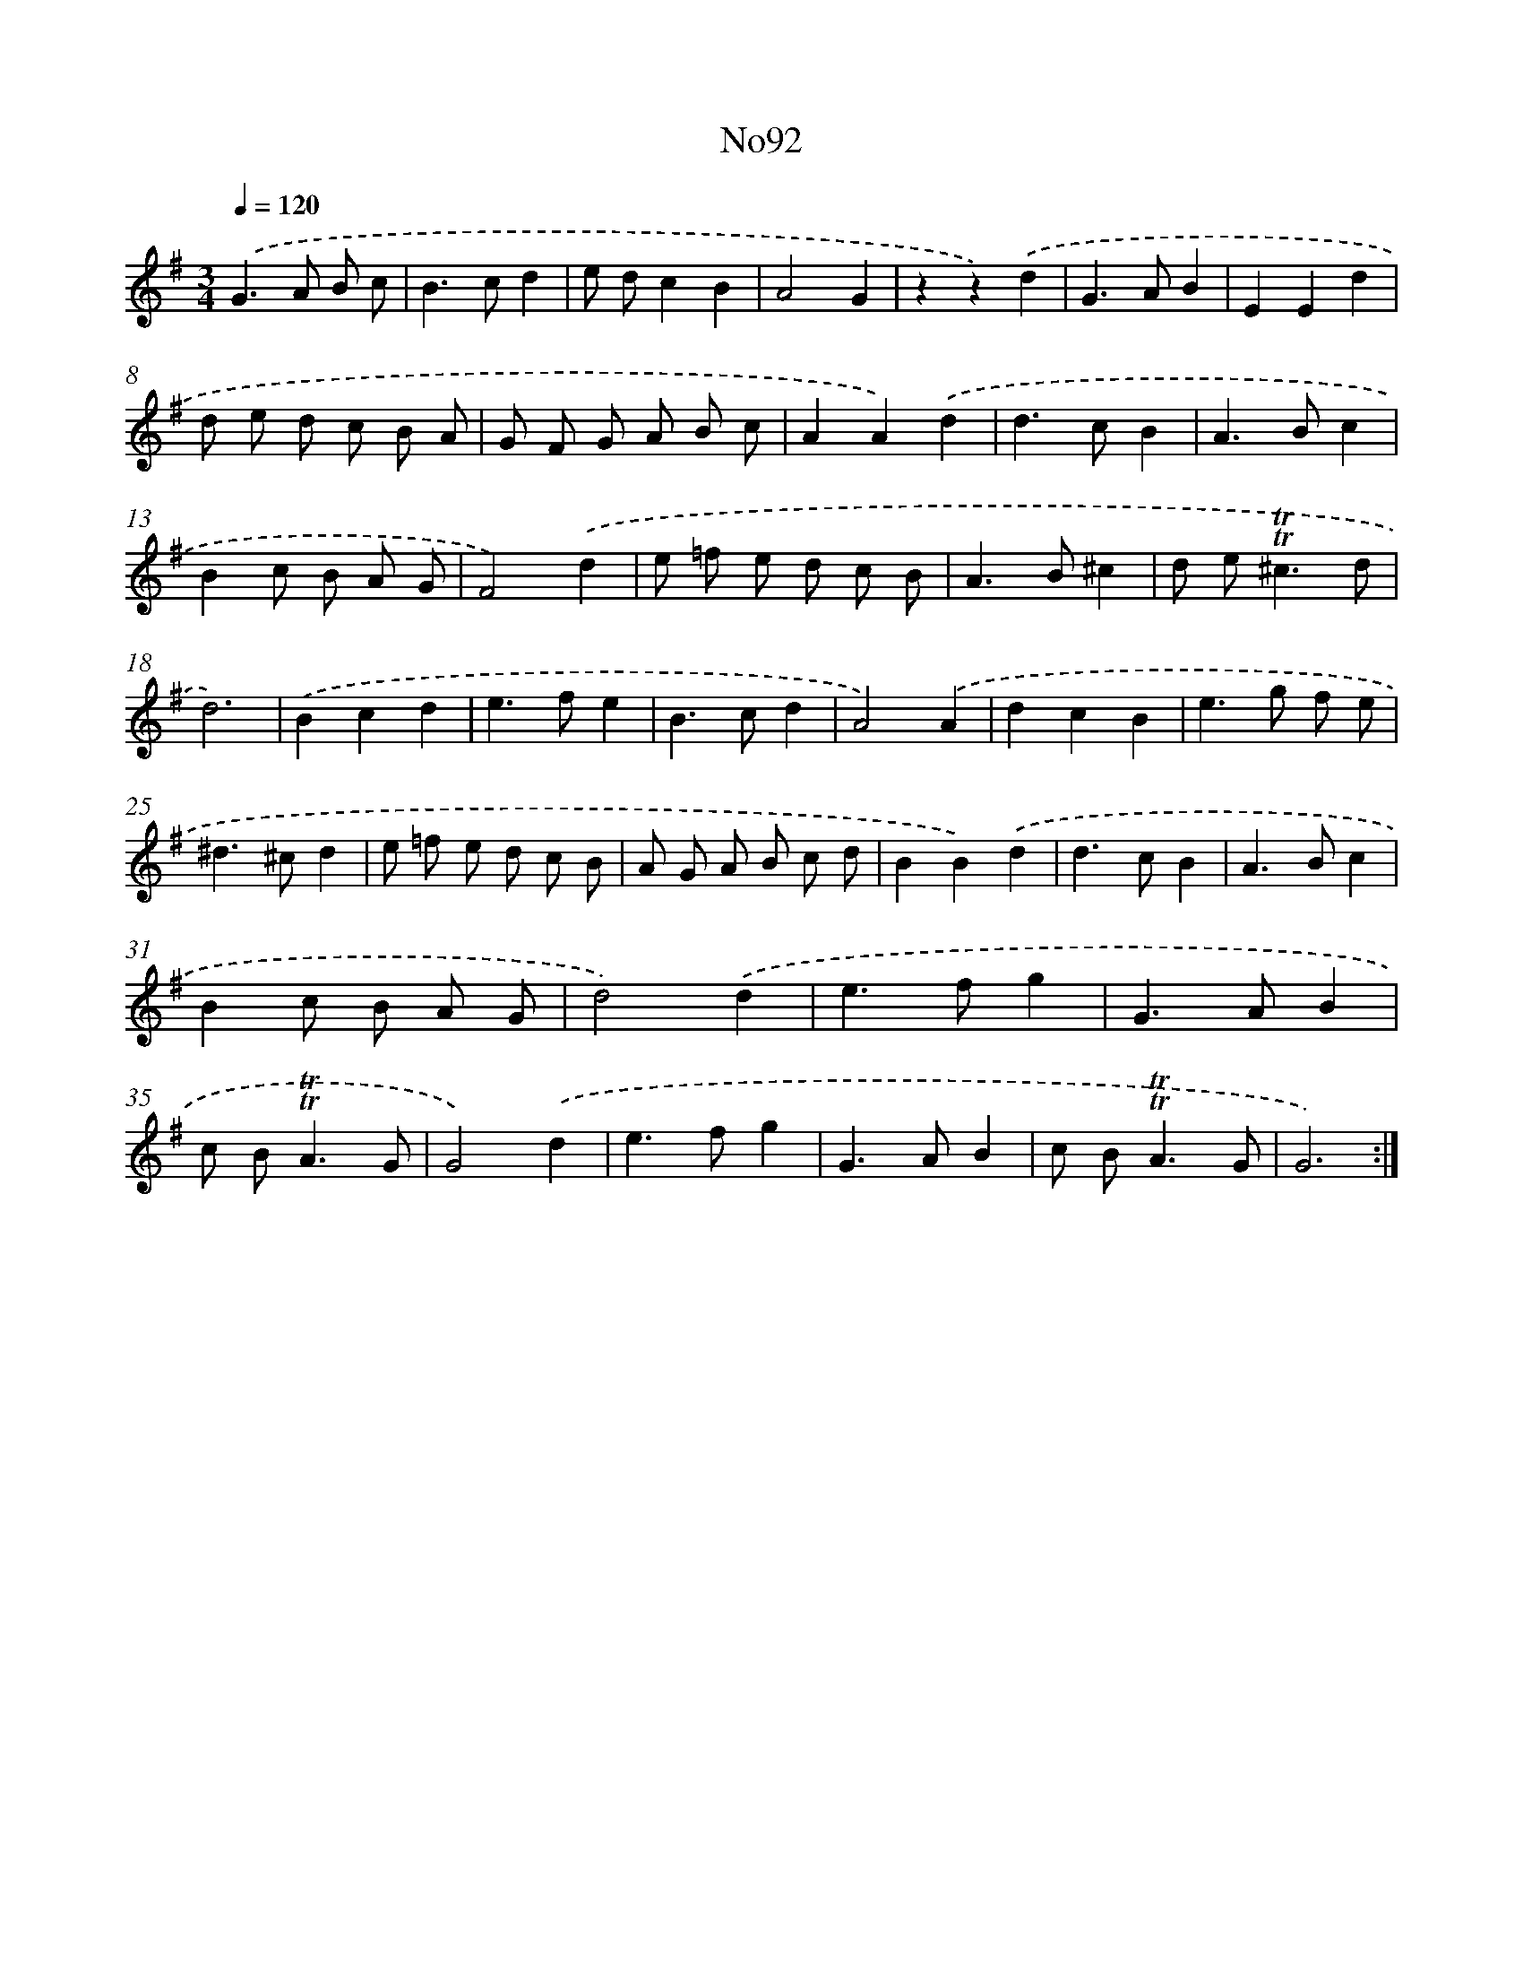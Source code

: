 X: 12343
T: No92
%%abc-version 2.0
%%abcx-abcm2ps-target-version 5.9.1 (29 Sep 2008)
%%abc-creator hum2abc beta
%%abcx-conversion-date 2018/11/01 14:37:24
%%humdrum-veritas 3292527267
%%humdrum-veritas-data 865638207
%%continueall 1
%%barnumbers 0
L: 1/8
M: 3/4
Q: 1/4=120
K: G clef=treble
.('G2>A2 B c |
B2>c2d2 |
e dc2B2 |
A4G2 |
z2z2).('d2 |
G2>A2B2 |
E2E2d2 |
d e d c B A |
G F G A B c |
A2A2).('d2 |
d2>c2B2 |
A2>B2c2 |
B2c B A G |
F4).('d2 |
e =f e d c B |
A2>B2^c2 |
d e2<!trill!!trill!^c2d |
d6) |
.('B2c2d2 |
e2>f2e2 |
B2>c2d2 |
A4).('A2 |
d2c2B2 |
e2>g2 f e |
^d2>^c2d2 |
e =f e d c B |
A G A B c d |
B2B2).('d2 |
d2>c2B2 |
A2>B2c2 |
B2c B A G |
d4).('d2 |
e2>f2g2 |
G2>A2B2 |
c B2<!trill!!trill!A2G |
G4).('d2 |
e2>f2g2 |
G2>A2B2 |
c B2<!trill!!trill!A2G |
G6) :|]
